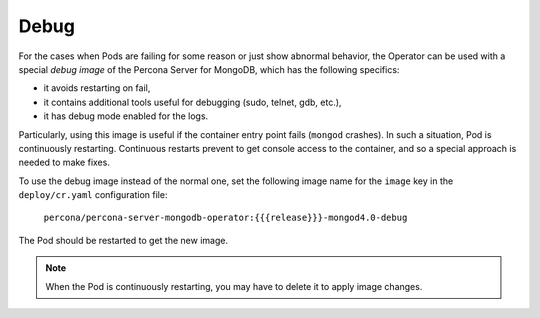 .. _debug-images:

Debug
=================

For the cases when Pods are failing for some reason or just show abnormal behavior, 
the Operator can be used with a special *debug image* of the Percona Server for
MongoDB, which has the following specifics:

* it avoids restarting on fail,
* it contains additional tools useful for debugging (sudo, telnet, gdb, etc.),
* it has debug mode enabled for the logs.

Particularly, using this image is useful if the container entry point fails
(``mongod`` crashes). In such a situation, Pod is continuously restarting.
Continuous restarts prevent to get console access to the container,
and so a special approach is needed to make fixes.

To use the debug image instead of the normal one, set the following image name
for the ``image`` key in the ``deploy/cr.yaml`` configuration file:

  ``percona/percona-server-mongodb-operator:{{{release}}}-mongod4.0-debug``

The Pod should be restarted to get the new image.

.. note::  When the Pod is continuously restarting, you may have to delete it
   to apply image changes.
